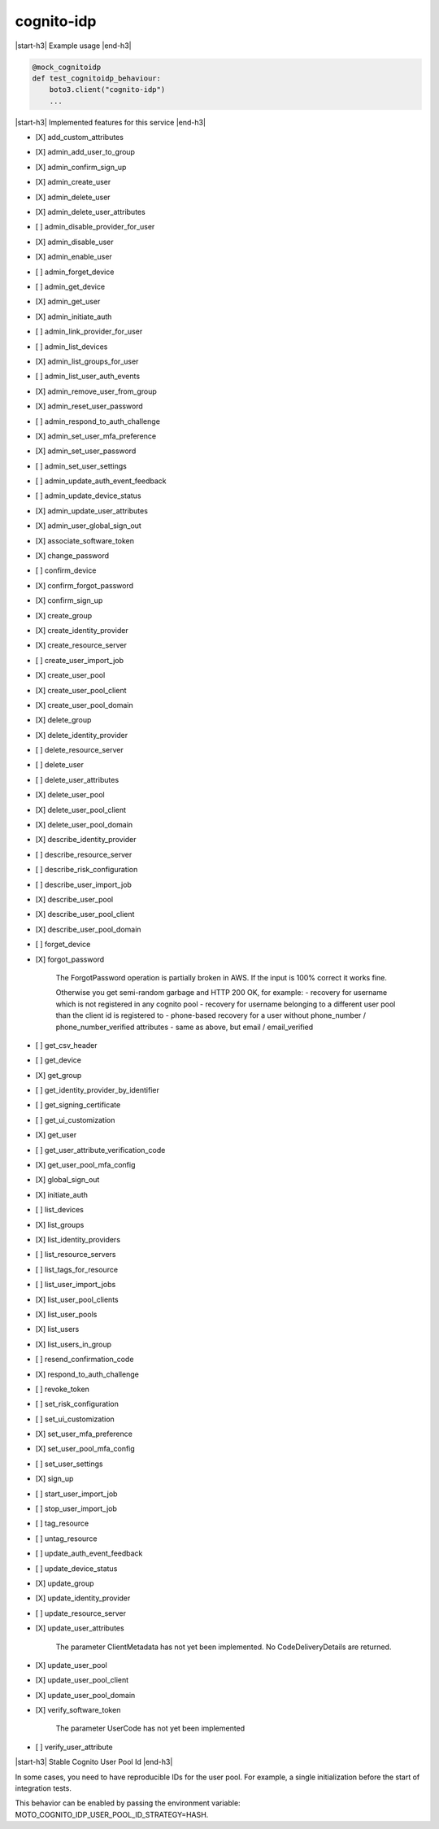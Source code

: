 .. _implementedservice_cognito-idp:

.. |start-h3| raw:: html

    <h3>

.. |end-h3| raw:: html

    </h3>

===========
cognito-idp
===========

|start-h3| Example usage |end-h3|

.. sourcecode:: python

            @mock_cognitoidp
            def test_cognitoidp_behaviour:
                boto3.client("cognito-idp")
                ...



|start-h3| Implemented features for this service |end-h3|

- [X] add_custom_attributes
- [X] admin_add_user_to_group
- [X] admin_confirm_sign_up
- [X] admin_create_user
- [X] admin_delete_user
- [X] admin_delete_user_attributes
- [ ] admin_disable_provider_for_user
- [X] admin_disable_user
- [X] admin_enable_user
- [ ] admin_forget_device
- [ ] admin_get_device
- [X] admin_get_user
- [X] admin_initiate_auth
- [ ] admin_link_provider_for_user
- [ ] admin_list_devices
- [X] admin_list_groups_for_user
- [ ] admin_list_user_auth_events
- [X] admin_remove_user_from_group
- [X] admin_reset_user_password
- [ ] admin_respond_to_auth_challenge
- [X] admin_set_user_mfa_preference
- [X] admin_set_user_password
- [ ] admin_set_user_settings
- [ ] admin_update_auth_event_feedback
- [ ] admin_update_device_status
- [X] admin_update_user_attributes
- [X] admin_user_global_sign_out
- [X] associate_software_token
- [X] change_password
- [ ] confirm_device
- [X] confirm_forgot_password
- [X] confirm_sign_up
- [X] create_group
- [X] create_identity_provider
- [X] create_resource_server
- [ ] create_user_import_job
- [X] create_user_pool
- [X] create_user_pool_client
- [X] create_user_pool_domain
- [X] delete_group
- [X] delete_identity_provider
- [ ] delete_resource_server
- [ ] delete_user
- [ ] delete_user_attributes
- [X] delete_user_pool
- [X] delete_user_pool_client
- [X] delete_user_pool_domain
- [X] describe_identity_provider
- [ ] describe_resource_server
- [ ] describe_risk_configuration
- [ ] describe_user_import_job
- [X] describe_user_pool
- [X] describe_user_pool_client
- [X] describe_user_pool_domain
- [ ] forget_device
- [X] forgot_password
  
        The ForgotPassword operation is partially broken in AWS. If the input is 100% correct it works fine.

        Otherwise you get semi-random garbage and HTTP 200 OK, for example:
        - recovery for username which is not registered in any cognito pool
        - recovery for username belonging to a different user pool than the client id is registered to
        - phone-based recovery for a user without phone_number / phone_number_verified attributes
        - same as above, but email / email_verified
        

- [ ] get_csv_header
- [ ] get_device
- [X] get_group
- [ ] get_identity_provider_by_identifier
- [ ] get_signing_certificate
- [ ] get_ui_customization
- [X] get_user
- [ ] get_user_attribute_verification_code
- [X] get_user_pool_mfa_config
- [X] global_sign_out
- [X] initiate_auth
- [ ] list_devices
- [X] list_groups
- [X] list_identity_providers
- [ ] list_resource_servers
- [ ] list_tags_for_resource
- [ ] list_user_import_jobs
- [X] list_user_pool_clients
- [X] list_user_pools
- [X] list_users
- [X] list_users_in_group
- [ ] resend_confirmation_code
- [X] respond_to_auth_challenge
- [ ] revoke_token
- [ ] set_risk_configuration
- [ ] set_ui_customization
- [X] set_user_mfa_preference
- [X] set_user_pool_mfa_config
- [ ] set_user_settings
- [X] sign_up
- [ ] start_user_import_job
- [ ] stop_user_import_job
- [ ] tag_resource
- [ ] untag_resource
- [ ] update_auth_event_feedback
- [ ] update_device_status
- [X] update_group
- [X] update_identity_provider
- [ ] update_resource_server
- [X] update_user_attributes
  
        The parameter ClientMetadata has not yet been implemented. No CodeDeliveryDetails are returned.
        

- [X] update_user_pool
- [X] update_user_pool_client
- [X] update_user_pool_domain
- [X] verify_software_token
  
        The parameter UserCode has not yet been implemented
        

- [ ] verify_user_attribute


|start-h3| Stable Cognito User Pool Id |end-h3|

In some cases, you need to have reproducible IDs for the user pool.
For example, a single initialization before the start of integration tests.

This behavior can be enabled by passing the environment variable: MOTO_COGNITO_IDP_USER_POOL_ID_STRATEGY=HASH.
